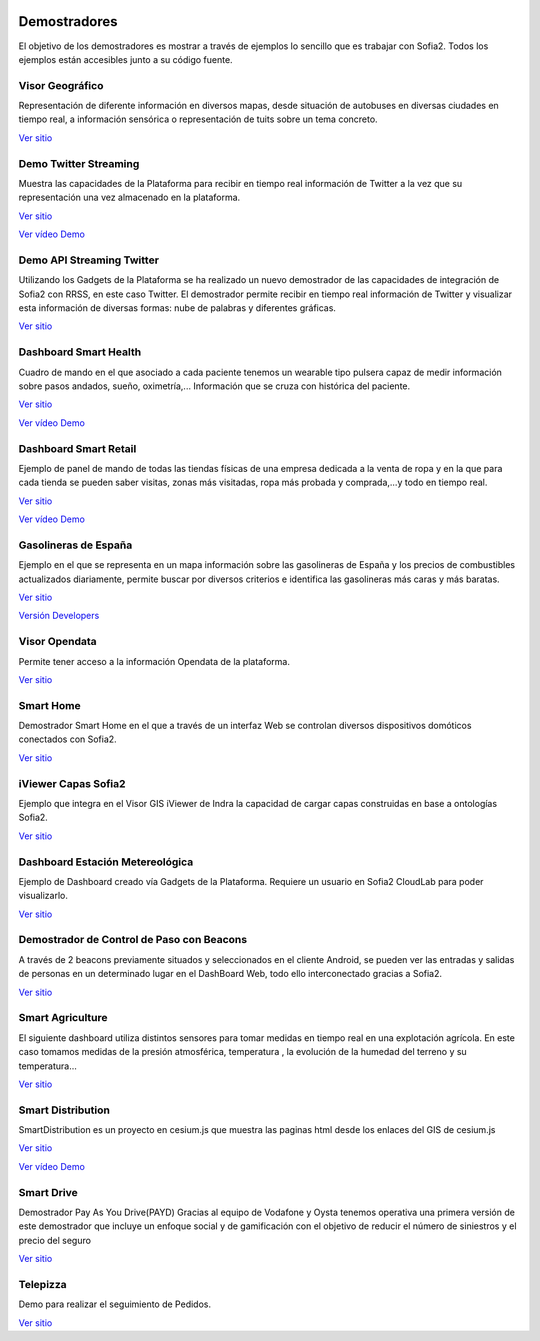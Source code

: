 .. figure::  ./images/logo_sofia2_grande.png
 :align:   center
 
Demostradores
=============

El objetivo de los demostradores es mostrar a través de ejemplos lo sencillo que es trabajar con Sofia2. Todos los ejemplos están accesibles junto a su código fuente.


Visor Geográfico
----------------
Representación de diferente información en diversos mapas, desde situación de autobuses en diversas ciudades en tiempo real, a información sensórica o representación de tuits sobre un tema concreto.

|external-link|   `Ver sitio <http://sofia2.com/Examples/Geographics.html>`_


Demo Twitter Streaming
----------------------
Muestra las capacidades de la Plataforma para recibir en tiempo real información de Twitter a la vez que su representación una vez almacenado en la plataforma.

|external-link|   `Ver sitio <http://sofia2.com/Kp_TwitterReglaLexico/>`_

|ver-video| `Ver vídeo Demo <https://www.youtube.com/watch?v=6eTy6kjYuCg>`_


Demo API Streaming Twitter 
--------------------------
Utilizando los Gadgets de la Plataforma se ha realizado un nuevo demostrador de las capacidades de integración de Sofia2 con RRSS, en este caso Twitter. El demostrador permite recibir en tiempo real información de Twitter y visualizar esta información de diversas formas: nube de palabras y diferentes gráficas.

|external-link| `Ver sitio <http://sofia2.com/TwitterStreamingTags/>`_


Dashboard Smart Health
----------------------
Cuadro de mando en el que asociado a cada paciente tenemos un wearable tipo pulsera capaz de medir información sobre pasos andados, sueño, oximetría,... Información que se cruza con histórica del paciente.

|external-link|  `Ver sitio <http://sofia2.com/demos/smarthealth/pages/dashboard_phillip.html>`_

|ver-video| `Ver vídeo Demo <https://www.youtube.com/watch?v=u_V0UJuMCgY>`_


Dashboard Smart Retail
----------------------
Ejemplo de panel de mando de todas las tiendas físicas de una empresa dedicada a la venta de ropa y en la que para cada tienda se pueden saber visitas, zonas más visitadas, ropa más probada y comprada,…y todo en tiempo real.

|external-link|  `Ver sitio <http://sofia2.com/demos/smartRetail/Dashboard/index.html>`_

|ver-video| `Ver vídeo Demo <https://www.youtube.com/watch?v=eScv5Qq6EOM>`_


Gasolineras de España
---------------------
Ejemplo en el que se representa en un mapa información sobre las gasolineras de España y los precios de combustibles actualizados diariamente, permite buscar por diversos criterios e identifica las gasolineras más caras y más baratas.

|external-link|   `Ver sitio <http://sofia2.com/demos/gasolineras/feedGasolineraSimple.html>`_

|external-link|   `Versión Developers <http://sofia2.com/demos/gasolineras/feedGasolinera.html>`_

Visor Opendata
--------------
Permite tener acceso a la información Opendata de la plataforma.

|external-link|  `Ver sitio <http://sofia2.com/console/gestionontologias/search.html?lang=es>`_


Smart Home
----------
Demostrador Smart Home en el que a través de un interfaz Web se controlan diversos dispositivos domóticos conectados con Sofia2.

|external-link|  `Ver sitio <http://sofia2.com/demos/watorimetro/index.html>`_

iViewer Capas Sofia2
--------------------
Ejemplo que integra en el Visor GIS iViewer de Indra la capacidad de cargar capas construidas en base a ontologías Sofia2.

|external-link|  `Ver sitio <http://ieli.cloudapp.net/ivsofia/>`_


Dashboard Estación Metereológica
--------------------------------
Ejemplo de Dashboard creado vía Gadgets de la Plataforma. Requiere un usuario en Sofia2 CloudLab para poder visualizarlo.

|external-link|  `Ver sitio <http://sofia2.com/console/login>`_


Demostrador de Control de Paso con Beacons
------------------------------------------
A través de 2 beacons previamente situados y seleccionados en el cliente Android, se pueden ver las entradas y salidas de personas en un determinado lugar en el DashBoard Web, todo ello interconectado gracias a Sofia2.

|external-link|  `Ver sitio <http://sofia2.com/Examples/Control_pass.html>`_


Smart Agriculture
-----------------
El siguiente dashboard utiliza distintos sensores para tomar medidas en tiempo real en una explotación agrícola. En este caso tomamos medidas de la presión atmosférica, temperatura , la evolución de la humedad del terreno y su  temperatura...

|external-link|   `Ver sitio <http://sofia2.com/web/smartagriculture/index.html>`_


Smart Distribution
------------------
SmartDistribution es un proyecto en cesium.js que muestra las paginas html desde los enlaces del GIS de cesium.js

|external-link|   `Ver sitio <http://sofia2.com/web/smartdistribution/InfoCliente.html>`_

|ver-video| `Ver vídeo Demo <https://www.youtube.com/watch?v=6VwCThRnJOs>`_


Smart Drive
-----------
Demostrador Pay As You Drive(PAYD) Gracias al equipo de Vodafone y Oysta tenemos operativa una primera versión de este demostrador que incluye un enfoque social y de gamificación con el objetivo de reducir el número de siniestros y el precio del seguro

|external-link|   `Ver sitio <http://sofia2.com/web/smartdrive/login.html>`_


Telepizza
---------
Demo para realizar el seguimiento de Pedidos.

|external-link|   `Ver sitio <http://sofia2.com/web/demotelepizza/cliente.html>`_



.. |ver-video| image:: ./images/youtube.png
.. |external-link| image:: ./images/external-link.png



